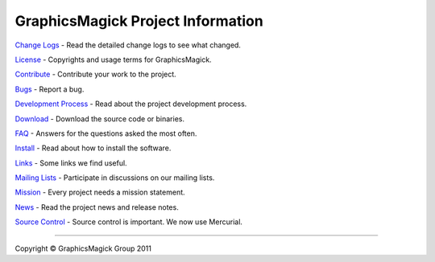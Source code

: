 .. This text is in reStucturedText format, so it may look a bit odd.
.. See http://docutils.sourceforge.net/rst.html for details.

==================================
GraphicsMagick Project Information
==================================

.. _Bugs : https://sourceforge.net/tracker/?group_id=73485
.. _`Change Logs` : Changes.html
.. _Contribute : contribute.html
.. _`Development Process` : process.html
.. _`Download` : download.html
.. _`FAQ` : FAQ.html
.. _`Install` : README.html
.. _License : Copyright.html
.. _Links : links.html
.. _`Mailing Lists` : http://sourceforge.net/mail/?group_id=73485
.. _`Mission` : mission.html
.. _News : NEWS.html
.. _`Source Control` : Hg.html

`Change Logs`_ - Read the detailed change logs to see what changed.

License_ - Copyrights and usage terms for GraphicsMagick.

Contribute_ - Contribute your work to the project.

Bugs_ - Report a bug.

`Development Process`_ - Read about the project development process.

`Download`_ - Download the source code or binaries.

`FAQ`_ - Answers for the questions asked the most often.

`Install`_ - Read about how to install the software.

Links_ - Some links we find useful.

`Mailing Lists`_ - Participate in discussions on our mailing lists.

Mission_ - Every project needs a mission statement.

News_ - Read the project news and release notes.

`Source Control`_ - Source control is important.  We now use Mercurial.

--------------------------------------------------------------------------

.. |copy|   unicode:: U+000A9 .. COPYRIGHT SIGN

Copyright |copy| GraphicsMagick Group 2011
